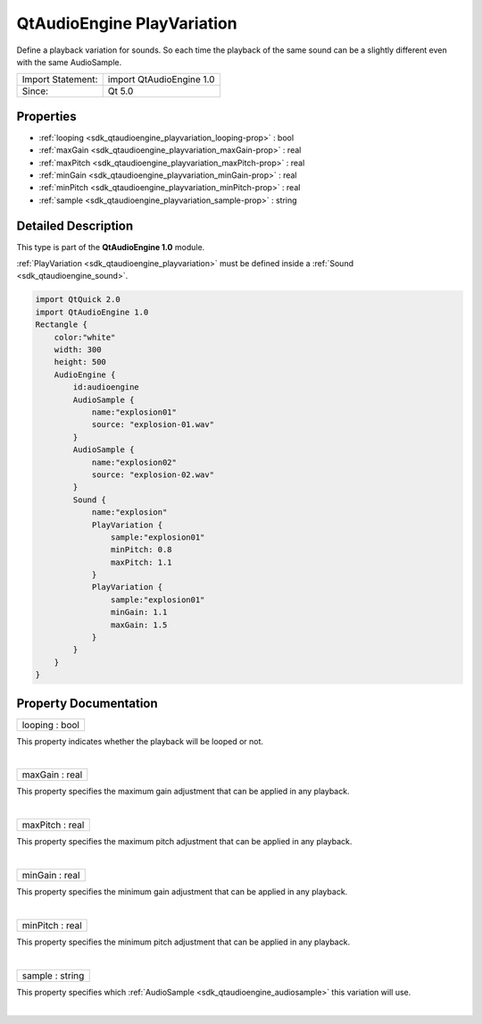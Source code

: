 .. _sdk_qtaudioengine_playvariation:
QtAudioEngine PlayVariation
===========================

Define a playback variation for sounds. So each time the playback of the
same sound can be a slightly different even with the same AudioSample.

+---------------------+----------------------------+
| Import Statement:   | import QtAudioEngine 1.0   |
+---------------------+----------------------------+
| Since:              | Qt 5.0                     |
+---------------------+----------------------------+

Properties
----------

-  :ref:`looping <sdk_qtaudioengine_playvariation_looping-prop>` :
   bool
-  :ref:`maxGain <sdk_qtaudioengine_playvariation_maxGain-prop>` :
   real
-  :ref:`maxPitch <sdk_qtaudioengine_playvariation_maxPitch-prop>`
   : real
-  :ref:`minGain <sdk_qtaudioengine_playvariation_minGain-prop>` :
   real
-  :ref:`minPitch <sdk_qtaudioengine_playvariation_minPitch-prop>`
   : real
-  :ref:`sample <sdk_qtaudioengine_playvariation_sample-prop>` :
   string

Detailed Description
--------------------

This type is part of the **QtAudioEngine 1.0** module.

:ref:`PlayVariation <sdk_qtaudioengine_playvariation>` must be defined
inside a :ref:`Sound <sdk_qtaudioengine_sound>`.

.. code:: qml

    import QtQuick 2.0
    import QtAudioEngine 1.0
    Rectangle {
        color:"white"
        width: 300
        height: 500
        AudioEngine {
            id:audioengine
            AudioSample {
                name:"explosion01"
                source: "explosion-01.wav"
            }
            AudioSample {
                name:"explosion02"
                source: "explosion-02.wav"
            }
            Sound {
                name:"explosion"
                PlayVariation {
                    sample:"explosion01"
                    minPitch: 0.8
                    maxPitch: 1.1
                }
                PlayVariation {
                    sample:"explosion01"
                    minGain: 1.1
                    maxGain: 1.5
                }
            }
        }
    }

Property Documentation
----------------------

.. _sdk_qtaudioengine_playvariation_looping-prop:

+--------------------------------------------------------------------------+
|        \ looping : bool                                                  |
+--------------------------------------------------------------------------+

This property indicates whether the playback will be looped or not.

| 

.. _sdk_qtaudioengine_playvariation_maxGain-prop:

+--------------------------------------------------------------------------+
|        \ maxGain : real                                                  |
+--------------------------------------------------------------------------+

This property specifies the maximum gain adjustment that can be applied
in any playback.

| 

.. _sdk_qtaudioengine_playvariation_maxPitch-prop:

+--------------------------------------------------------------------------+
|        \ maxPitch : real                                                 |
+--------------------------------------------------------------------------+

This property specifies the maximum pitch adjustment that can be applied
in any playback.

| 

.. _sdk_qtaudioengine_playvariation_minGain-prop:

+--------------------------------------------------------------------------+
|        \ minGain : real                                                  |
+--------------------------------------------------------------------------+

This property specifies the minimum gain adjustment that can be applied
in any playback.

| 

.. _sdk_qtaudioengine_playvariation_minPitch-prop:

+--------------------------------------------------------------------------+
|        \ minPitch : real                                                 |
+--------------------------------------------------------------------------+

This property specifies the minimum pitch adjustment that can be applied
in any playback.

| 

.. _sdk_qtaudioengine_playvariation_sample-prop:

+--------------------------------------------------------------------------+
|        \ sample : string                                                 |
+--------------------------------------------------------------------------+

This property specifies which
:ref:`AudioSample <sdk_qtaudioengine_audiosample>` this variation will use.

| 
